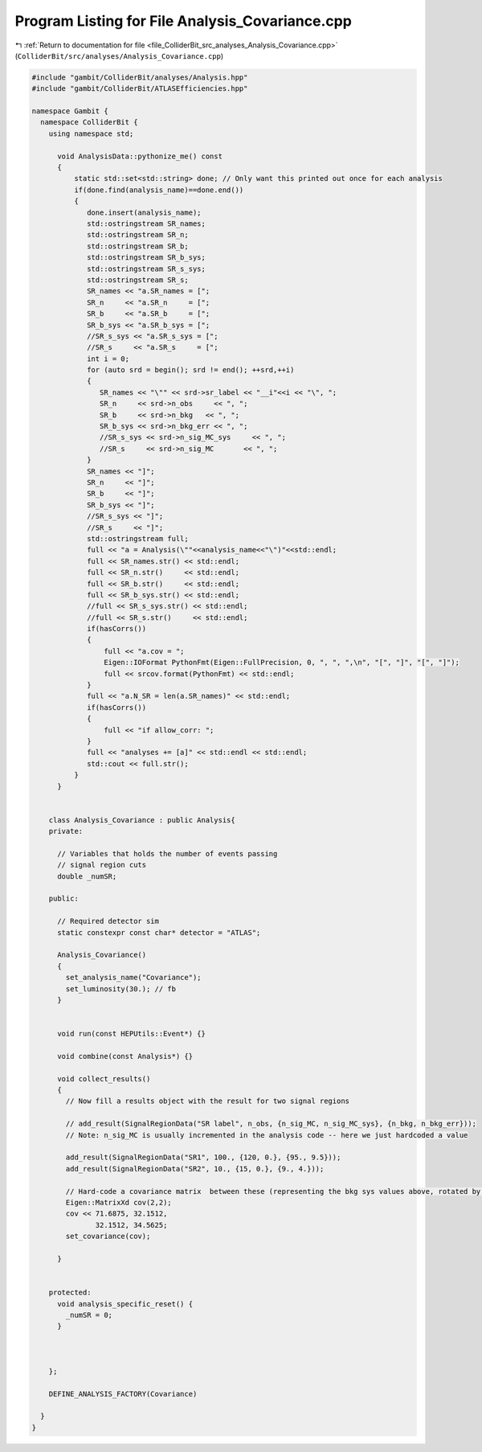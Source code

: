 
.. _program_listing_file_ColliderBit_src_analyses_Analysis_Covariance.cpp:

Program Listing for File Analysis_Covariance.cpp
================================================

|exhale_lsh| :ref:`Return to documentation for file <file_ColliderBit_src_analyses_Analysis_Covariance.cpp>` (``ColliderBit/src/analyses/Analysis_Covariance.cpp``)

.. |exhale_lsh| unicode:: U+021B0 .. UPWARDS ARROW WITH TIP LEFTWARDS

.. code-block:: cpp

   #include "gambit/ColliderBit/analyses/Analysis.hpp"
   #include "gambit/ColliderBit/ATLASEfficiencies.hpp"
   
   namespace Gambit {
     namespace ColliderBit {
       using namespace std;
   
         void AnalysisData::pythonize_me() const
         {
             static std::set<std::string> done; // Only want this printed out once for each analysis
             if(done.find(analysis_name)==done.end())
             {
                done.insert(analysis_name);
                std::ostringstream SR_names;
                std::ostringstream SR_n;
                std::ostringstream SR_b;
                std::ostringstream SR_b_sys;
                std::ostringstream SR_s_sys;
                std::ostringstream SR_s;
                SR_names << "a.SR_names = [";
                SR_n     << "a.SR_n     = [";
                SR_b     << "a.SR_b     = [";
                SR_b_sys << "a.SR_b_sys = [";
                //SR_s_sys << "a.SR_s_sys = [";
                //SR_s     << "a.SR_s     = [";
                int i = 0;
                for (auto srd = begin(); srd != end(); ++srd,++i)
                {
                   SR_names << "\"" << srd->sr_label << "__i"<<i << "\", ";
                   SR_n     << srd->n_obs     << ", ";
                   SR_b     << srd->n_bkg   << ", ";
                   SR_b_sys << srd->n_bkg_err << ", ";
                   //SR_s_sys << srd->n_sig_MC_sys     << ", ";
                   //SR_s     << srd->n_sig_MC       << ", ";
                }
                SR_names << "]";
                SR_n     << "]";
                SR_b     << "]";
                SR_b_sys << "]";
                //SR_s_sys << "]";
                //SR_s     << "]";
                std::ostringstream full;
                full << "a = Analysis(\""<<analysis_name<<"\")"<<std::endl;
                full << SR_names.str() << std::endl;
                full << SR_n.str()     << std::endl;
                full << SR_b.str()     << std::endl;
                full << SR_b_sys.str() << std::endl;
                //full << SR_s_sys.str() << std::endl;
                //full << SR_s.str()     << std::endl;
                if(hasCorrs())
                {
                    full << "a.cov = ";
                    Eigen::IOFormat PythonFmt(Eigen::FullPrecision, 0, ", ", ",\n", "[", "]", "[", "]");
                    full << srcov.format(PythonFmt) << std::endl;
                }
                full << "a.N_SR = len(a.SR_names)" << std::endl;
                if(hasCorrs())
                {
                    full << "if allow_corr: ";
                }
                full << "analyses += [a]" << std::endl << std::endl;
                std::cout << full.str();
             }
         }
   
   
       class Analysis_Covariance : public Analysis{
       private:
   
         // Variables that holds the number of events passing
         // signal region cuts
         double _numSR;
   
       public:
   
         // Required detector sim
         static constexpr const char* detector = "ATLAS";
   
         Analysis_Covariance()
         {
           set_analysis_name("Covariance");
           set_luminosity(30.); // fb
         }
   
   
         void run(const HEPUtils::Event*) {}
   
         void combine(const Analysis*) {}
   
         void collect_results()
         {
           // Now fill a results object with the result for two signal regions
   
           // add_result(SignalRegionData("SR label", n_obs, {n_sig_MC, n_sig_MC_sys}, {n_bkg, n_bkg_err}));
           // Note: n_sig_MC is usually incremented in the analysis code -- here we just hardcoded a value
   
           add_result(SignalRegionData("SR1", 100., {120, 0.}, {95., 9.5}));
           add_result(SignalRegionData("SR2", 10., {15, 0.}, {9., 4.}));
   
           // Hard-code a covariance matrix  between these (representing the bkg sys values above, rotated by 30 deg)
           Eigen::MatrixXd cov(2,2);
           cov << 71.6875, 32.1512,
                  32.1512, 34.5625;
           set_covariance(cov);
   
         }
   
   
       protected:
         void analysis_specific_reset() {
           _numSR = 0;
         }
   
   
   
       };
   
       DEFINE_ANALYSIS_FACTORY(Covariance)
   
     }
   }
